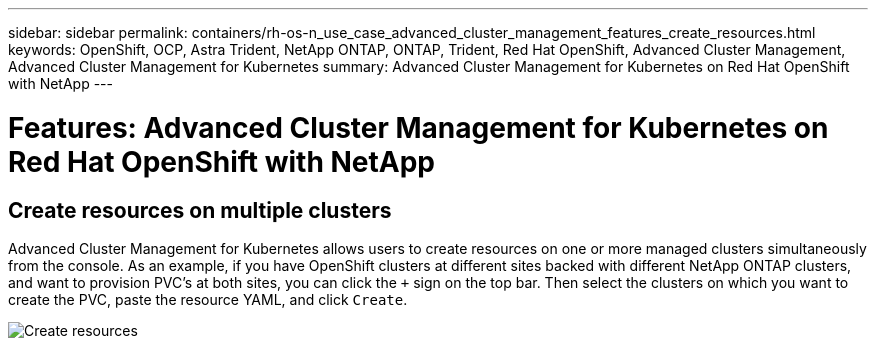 ---
sidebar: sidebar
permalink: containers/rh-os-n_use_case_advanced_cluster_management_features_create_resources.html
keywords: OpenShift, OCP, Astra Trident, NetApp ONTAP, ONTAP, Trident, Red Hat OpenShift, Advanced Cluster Management, Advanced Cluster Management for Kubernetes
summary: Advanced Cluster Management for Kubernetes on Red Hat OpenShift with NetApp
---

= Features: Advanced Cluster Management for Kubernetes on Red Hat OpenShift with NetApp


:hardbreaks:
:nofooter:
:icons: font
:linkattrs:
:imagesdir: ./../media/

== Create resources on multiple clusters

Advanced Cluster Management for Kubernetes allows users to create resources on one or more managed clusters simultaneously from the console. As an example, if you have OpenShift clusters at different sites backed with different NetApp ONTAP clusters, and want to provision PVC's at both sites, you can click the `+` sign on the top bar. Then select the clusters on which you want to create the PVC, paste the resource YAML, and click `Create`.

image::redhat_openshift_image86.jpg[Create resources]
